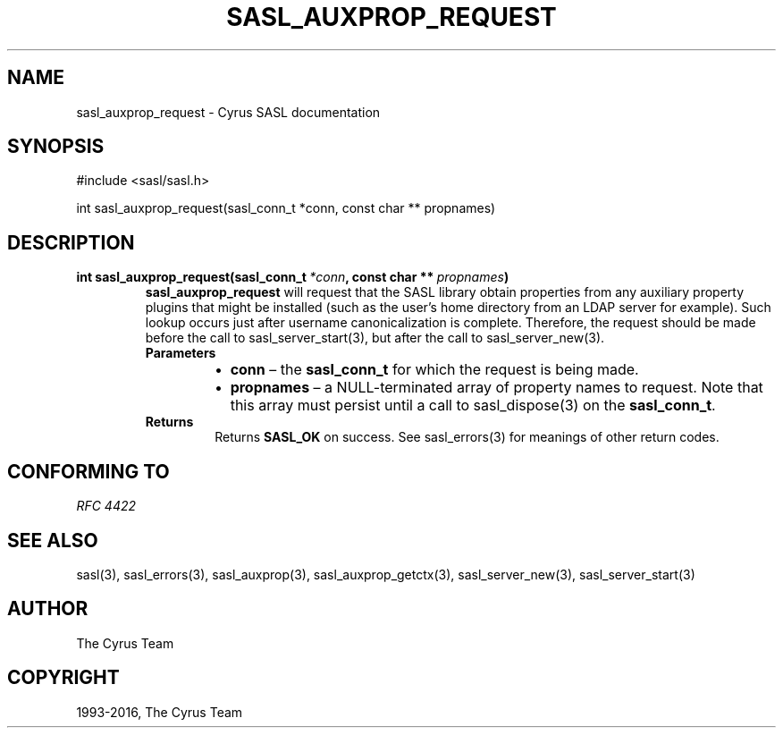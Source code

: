.\" Man page generated from reStructuredText.
.
.TH "SASL_AUXPROP_REQUEST" "3" "November 08, 2018" "2.1.27" "Cyrus SASL"
.SH NAME
sasl_auxprop_request \- Cyrus SASL documentation
.
.nr rst2man-indent-level 0
.
.de1 rstReportMargin
\\$1 \\n[an-margin]
level \\n[rst2man-indent-level]
level margin: \\n[rst2man-indent\\n[rst2man-indent-level]]
-
\\n[rst2man-indent0]
\\n[rst2man-indent1]
\\n[rst2man-indent2]
..
.de1 INDENT
.\" .rstReportMargin pre:
. RS \\$1
. nr rst2man-indent\\n[rst2man-indent-level] \\n[an-margin]
. nr rst2man-indent-level +1
.\" .rstReportMargin post:
..
.de UNINDENT
. RE
.\" indent \\n[an-margin]
.\" old: \\n[rst2man-indent\\n[rst2man-indent-level]]
.nr rst2man-indent-level -1
.\" new: \\n[rst2man-indent\\n[rst2man-indent-level]]
.in \\n[rst2man-indent\\n[rst2man-indent-level]]u
..
.
.nr rst2man-indent-level 0
.
.de1 rstReportMargin
\\$1 \\n[an-margin]
level \\n[rst2man-indent-level]
level margin: \\n[rst2man-indent\\n[rst2man-indent-level]]
-
\\n[rst2man-indent0]
\\n[rst2man-indent1]
\\n[rst2man-indent2]
..
.de1 INDENT
.\" .rstReportMargin pre:
. RS \\$1
. nr rst2man-indent\\n[rst2man-indent-level] \\n[an-margin]
. nr rst2man-indent-level +1
.\" .rstReportMargin post:
..
.de UNINDENT
. RE
.\" indent \\n[an-margin]
.\" old: \\n[rst2man-indent\\n[rst2man-indent-level]]
.nr rst2man-indent-level -1
.\" new: \\n[rst2man-indent\\n[rst2man-indent-level]]
.in \\n[rst2man-indent\\n[rst2man-indent-level]]u
..
.SH SYNOPSIS
.sp
.nf
#include <sasl/sasl.h>

int sasl_auxprop_request(sasl_conn_t *conn, const char ** propnames)
.fi
.SH DESCRIPTION
.INDENT 0.0
.TP
.B int sasl_auxprop_request(sasl_conn_t\fI\ *conn\fP, const char **\fI\ propnames\fP)
\fBsasl_auxprop_request\fP will request that the SASL library
obtain properties from any auxiliary property plugins that
might be installed (such as the user’s home directory from
an LDAP server for example). Such lookup occurs just
after username canonicalization is complete. Therefore,
the request should be made before the call to
sasl_server_start(3), but after the call to
sasl_server_new(3)\&.
.INDENT 7.0
.TP
.B Parameters
.INDENT 7.0
.IP \(bu 2
\fBconn\fP – the \fBsasl_conn_t\fP for which the request is being made.
.IP \(bu 2
\fBpropnames\fP – a NULL\-terminated array of property names to
request.  Note that this array must persist until a call to
sasl_dispose(3) on the \fBsasl_conn_t\fP\&.
.UNINDENT
.TP
.B Returns
Returns  \fBSASL_OK\fP on success. See sasl_errors(3) for meanings of other return codes.
.UNINDENT
.UNINDENT
.SH CONFORMING TO
.sp
\fI\%RFC 4422\fP
.SH SEE ALSO
.sp
sasl(3), sasl_errors(3), sasl_auxprop(3), sasl_auxprop_getctx(3),
sasl_server_new(3), sasl_server_start(3)
.SH AUTHOR
The Cyrus Team
.SH COPYRIGHT
1993-2016, The Cyrus Team
.\" Generated by docutils manpage writer.
.
